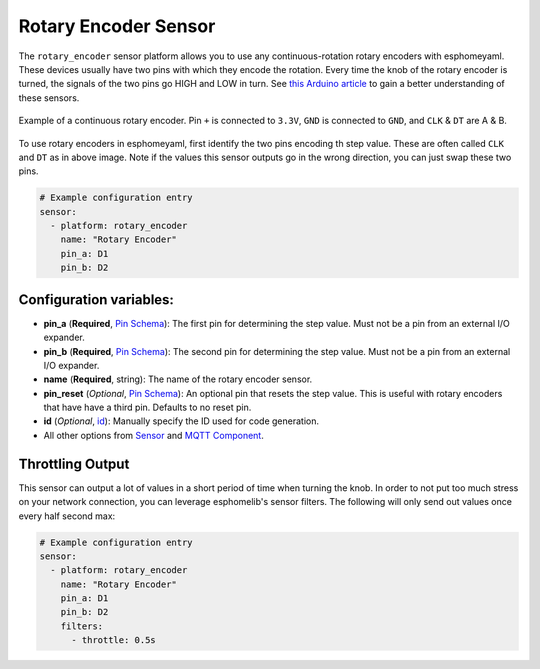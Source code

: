 Rotary Encoder Sensor
=====================

The ``rotary_encoder`` sensor platform allows you to use any continuous-rotation
rotary encoders with esphomeyaml. These devices usually have two pins with which
they encode the rotation. Every time the knob of the rotary encoder is turned, the
signals of the two pins go HIGH and LOW in turn. See
`this Arduino article <https://playground.arduino.cc/Main/RotaryEncoders>`__ to gain
a better understanding of these sensors.

.. figure:: /esphomeyaml/components/sensor/images/rotary_encoder-full.jpg
    :align: center
    :width: 75.0%

    Example of a continuous rotary encoder. Pin ``+`` is connected to ``3.3V``,
    ``GND`` is connected to ``GND``, and ``CLK`` & ``DT`` are A & B.

.. figure:: /esphomeyaml/components/sensor/images/rotary_encoder-ui.png
    :align: center
    :width: 75.0%

To use rotary encoders in esphomeyaml, first identify the two pins encoding th step value.
These are often called ``CLK`` and ``DT`` as in above image. Note if the values this sensor
outputs go in the wrong direction, you can just swap these two pins.

.. code:: yaml

    # Example configuration entry
    sensor:
      - platform: rotary_encoder
        name: "Rotary Encoder"
        pin_a: D1
        pin_b: D2

Configuration variables:
~~~~~~~~~~~~~~~~~~~~~~~~

-  **pin_a** (**Required**, `Pin Schema </esphomeyaml/configuration-types.html#pin-schema>`__):
   The first pin for determining the step value. Must not be a pin from an external I/O expander.
-  **pin_b** (**Required**, `Pin Schema </esphomeyaml/configuration-types.html#pin-schema>`__):
   The second pin for determining the step value. Must not be a pin from an external I/O expander.
-  **name** (**Required**, string): The name of the rotary encoder sensor.
-  **pin_reset** (*Optional*, `Pin Schema </esphomeyaml/configuration-types.html#pin-schema>`__):
   An optional pin that resets the step value. This is useful with rotary encoders that have have a
   third pin. Defaults to no reset pin.
-  **id** (*Optional*,
   `id </esphomeyaml/configuration-types.html#id>`__): Manually specify
   the ID used for code generation.
-  All other options from
   `Sensor </esphomeyaml/components/sensor/index.html#base-sensor-configuration>`__
   and `MQTT
   Component </esphomeyaml/components/mqtt.html#mqtt-component-base-configuration>`__.

Throttling Output
~~~~~~~~~~~~~~~~~

This sensor can output a lot of values in a short period of time when turning the knob.
In order to not put too much stress on your network connection, you can leverage esphomelib's
sensor filters. The following will only send out values once every half second max:

.. code:: yaml

    # Example configuration entry
    sensor:
      - platform: rotary_encoder
        name: "Rotary Encoder"
        pin_a: D1
        pin_b: D2
        filters:
          - throttle: 0.5s
